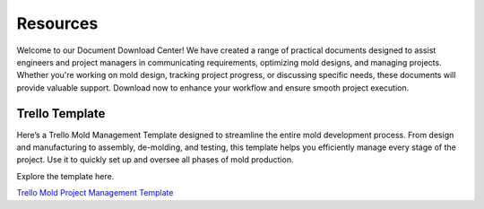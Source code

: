 ===============
Resources
===============


Welcome to our Document Download Center! We have created a range of practical documents designed to assist engineers and project managers in communicating requirements, optimizing mold designs, and managing projects. Whether you're working on mold design, tracking project progress, or discussing specific needs, these documents will provide valuable support. Download now to enhance your workflow and ensure smooth project execution.

Trello Template
----------------
Here’s a Trello Mold Management Template designed to streamline the entire mold development process. From design and manufacturing to assembly, de-molding, and testing, this template helps you efficiently manage every stage of the project. Use it to quickly set up and oversee all phases of mold production.

Explore the template here.

`Trello Mold Project Management Template <https://trello.com/b/gFxcTwyo>`_


.. image:: _static/mold management template of centermold.jpg
   :alt: Trello Mold Management Template
   :width: auto
   :align: auto